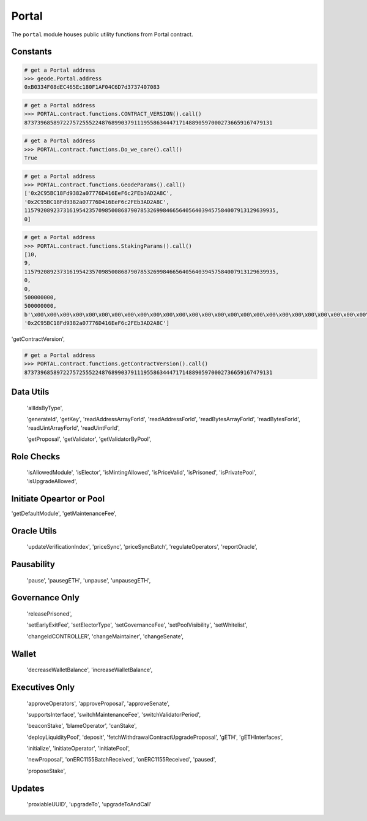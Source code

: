 .. _portal:


Portal
=============


.. py:module:: Geode.Portal

The ``portal`` module houses public utility functions from Portal contract.

Constants
------------

.. py:method:: portal.address

    Returns the ``address`` of the contract.

.. code-block:: python

    # get a Portal address
    >>> geode.Portal.address
    0xB0334F08dEC465Ec180F1AF04C6D7d3737407083


.. py:method:: PORTAL.contract.functions.CONTRACT_VERSION()

    Returns the ``CONTRACT_VERSION`` of the contract.

.. code-block:: python

    # get a Portal address
    >>> PORTAL.contract.functions.CONTRACT_VERSION().call()
    87373968589722757255522487689903791119558634447171488905970002736659167479131


.. py:method:: PORTAL.contract.functions.Do_we_care()

    Returns always ``True`` because we always care <3

.. code-block:: python

    # get a Portal address
    >>> PORTAL.contract.functions.Do_we_care().call()
    True



.. py:method:: PORTAL.contract.functions.GeodeParams()

    Returns address of ``SENATE``, address of ``GOVERNANCE``, integer of value of ``SENATE_EXPIRY`` and ``GOVERNANCE_FEE`` respectively.

.. code-block:: python

    # get a Portal address
    >>> PORTAL.contract.functions.GeodeParams().call()
    ['0x2C95BC18Fd9382a07776D416EeF6c2FEb3AD2A8C',
    '0x2C95BC18Fd9382a07776D416EeF6c2FEb3AD2A8C',
    115792089237316195423570985008687907853269984665640564039457584007913129639935,
    0]


.. py:method:: PORTAL.contract.functions.StakingParams()

    Returns:
        ``VALIDATORS_INDEX``
        ``VERIFICATION_INDEX``
        ``MONOPOLY_THRESHOLD``
        ``EARLY_EXIT_FEE``
        ``ORACLE_UPDATE_TIMESTAMP``
        ``DAILY_PRICE_INCREASE_LIMIT``
        ``DAILY_PRICE_DECREASE_LIMIT``
        ``PRICE_MERKLE_ROOT``
        ``ORACLE_POSITION``

.. code-block:: python

    # get a Portal address
    >>> PORTAL.contract.functions.StakingParams().call()
    [10,
    9,
    115792089237316195423570985008687907853269984665640564039457584007913129639935,
    0,
    0,
    500000000, 
    500000000,
    b'\x00\x00\x00\x00\x00\x00\x00\x00\x00\x00\x00\x00\x00\x00\x00\x00\x00\x00\x00\x00\x00\x00\x00\x00\x00\x00\x00\x00\x00\x00\x00\x00',
    '0x2C95BC18Fd9382a07776D416EeF6c2FEb3AD2A8C']


'getContractVersion',

.. py:method:: PORTAL.contract.functions.getContractVersion()

    Returns ``version`` of contract in integer.


.. code-block:: python

    # get a Portal address
    >>> PORTAL.contract.functions.getContractVersion().call()
    87373968589722757255522487689903791119558634447171488905970002736659167479131


Data Utils
-----------------

 'allIdsByType',

 'generateId',
 'getKey',
 'readAddressArrayForId',
 'readAddressForId',
 'readBytesArrayForId',
 'readBytesForId',
 'readUintArrayForId',
 'readUintForId',

 'getProposal',
 'getValidator',
 'getValidatorByPool',

Role Checks
-----------------

 'isAllowedModule',
 'isElector',
 'isMintingAllowed',
 'isPriceValid',
 'isPrisoned',
 'isPrivatePool',
 'isUpgradeAllowed',

Initiate Opeartor or Pool
-------------------------------
'getDefaultModule',
'getMaintenanceFee',


Oracle Utils
------------------------
 'updateVerificationIndex',
 'priceSync',
 'priceSyncBatch',
 'regulateOperators',
 'reportOracle',

Pausability
------------------------
 'pause',
 'pausegETH',
 'unpause',
 'unpausegETH',

Governance Only
------------------------

 'releasePrisoned',

 'setEarlyExitFee',
 'setElectorType',
 'setGovernanceFee',
 'setPoolVisibility',
 'setWhitelist',

 'changeIdCONTROLLER',
 'changeMaintainer',
 'changeSenate',
Wallet  
-----------------
 'decreaseWalletBalance',
 'increaseWalletBalance',

Executives Only
------------------------
 'approveOperators',
 'approveProposal',
 'approveSenate',

 'supportsInterface',
 'switchMaintenanceFee',
 'switchValidatorPeriod',


 'beaconStake',
 'blameOperator',
 'canStake',

 'deployLiquidityPool',
 'deposit',
 'fetchWithdrawalContractUpgradeProposal',
 'gETH',
 'gETHInterfaces',

 'initialize',
 'initiateOperator',
 'initiatePool',

 'newProposal',
 'onERC1155BatchReceived',
 'onERC1155Received',
 'paused',

 'proposeStake',

Updates  
-------
 'proxiableUUID',
 'upgradeTo',
 'upgradeToAndCall'
